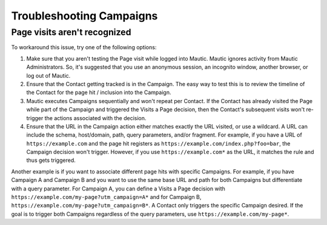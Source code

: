 .. vale off

Troubleshooting Campaigns
#########################

.. vale on

Page visits aren't recognized
*****************************

To workaround this issue, try one of the following options:

#. Make sure that you aren't testing the Page visit while logged into Mautic. Mautic ignores activity from Mautic Administrators. So, it's suggested that you use an anonymous session, an incognito window, another browser, or log out of Mautic.

#. Ensure that the Contact getting tracked is in the Campaign. The easy way to test this is to review the timeline of the Contact for the page hit / inclusion into the Campaign.

#. Mautic executes Campaigns sequentially and won't repeat per Contact. If the Contact has already visited the Page while part of the Campaign and triggered the Visits a Page decision, then the Contact's subsequent visits won't re-trigger the actions associated with the decision.

#. Ensure that the URL in the Campaign action either matches exactly the URL visited, or use a wildcard. A URL can include the schema, host/domain, path, query parameters, and/or fragment. For example, if you have a URL of ``https://example.com`` and the page hit registers as ``https://example.com/index.php?foo=bar``, the Campaign decision won't trigger. However, if you use ``https://example.com*`` as the URL, it matches the rule and thus gets triggered.

Another example is if you want to associate different page hits with specific Campaigns. For example, if you have Campaign A and Campaign B and you want to use the same base URL and path for both Campaigns but differentiate with a query parameter. For Campaign A, you can define a Visits a Page decision with ``https://example.com/my-page?utm_campaign=A*`` and for Campaign B, ``https://example.com/my-page?utm_campaign=B*``. A Contact only triggers the specific Campaign desired. If the goal is to trigger both Campaigns regardless of the query parameters, use ``https://example.com/my-page*``.